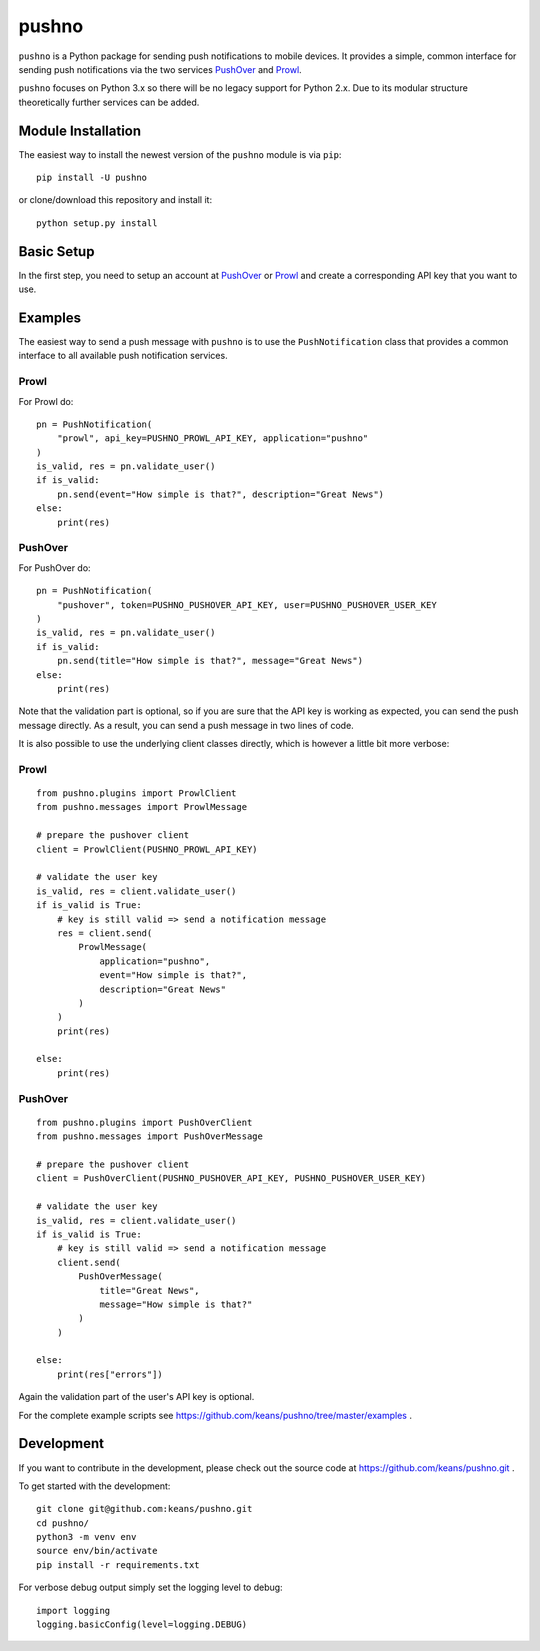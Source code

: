 pushno
======

``pushno`` is a Python package for sending push notifications to mobile
devices. It provides a simple, common interface for sending push notifications
via the two services `PushOver <https://pushover.net/>`_ and `Prowl
<https://www.prowlapp.com>`_.

``pushno`` focuses on Python 3.x so there will be no legacy support for Python 2.x. Due to its modular structure theoretically further services can
be added.


Module Installation
-------------------

The easiest way to install the newest version of the ``pushno``
module is via ``pip``:


::

    pip install -U pushno

or clone/download this repository and install it:

::

    python setup.py install


Basic Setup
-----------

In the first step, you need to setup an account at
`PushOver <https://pushover.net/>`_ or `Prowl <https://www.prowlapp.com>`_
and create a corresponding API key that you want to use.


Examples
--------

The easiest way to send a push message with ``pushno`` is to use the
``PushNotification`` class that provides a common interface to all available
push notification services.


Prowl
^^^^^

For Prowl do:

::

    pn = PushNotification(
        "prowl", api_key=PUSHNO_PROWL_API_KEY, application="pushno"
    )
    is_valid, res = pn.validate_user()
    if is_valid:
        pn.send(event="How simple is that?", description="Great News")
    else:
        print(res)


PushOver
^^^^^^^^

For PushOver do:

::

    pn = PushNotification(
        "pushover", token=PUSHNO_PUSHOVER_API_KEY, user=PUSHNO_PUSHOVER_USER_KEY
    )
    is_valid, res = pn.validate_user()
    if is_valid:
        pn.send(title="How simple is that?", message="Great News")
    else:
        print(res)

Note that the validation part is optional, so if you are sure that the API key
is working as expected, you can send the push message directly. As a result,
you can send a push message in two lines of code.


It is also possible to use the underlying client classes directly, which
is however a little bit more verbose:

Prowl
^^^^^

::

    from pushno.plugins import ProwlClient
    from pushno.messages import ProwlMessage

    # prepare the pushover client
    client = ProwlClient(PUSHNO_PROWL_API_KEY)

    # validate the user key
    is_valid, res = client.validate_user()
    if is_valid is True:
        # key is still valid => send a notification message
        res = client.send(
            ProwlMessage(
                application="pushno",
                event="How simple is that?",
                description="Great News"
            )
        )
        print(res)

    else:
        print(res)



PushOver
^^^^^^^^

::

    from pushno.plugins import PushOverClient
    from pushno.messages import PushOverMessage

    # prepare the pushover client
    client = PushOverClient(PUSHNO_PUSHOVER_API_KEY, PUSHNO_PUSHOVER_USER_KEY)

    # validate the user key
    is_valid, res = client.validate_user()
    if is_valid is True:
        # key is still valid => send a notification message
        client.send(
            PushOverMessage(
                title="Great News",
                message="How simple is that?"
            )
        )

    else:
        print(res["errors"])

Again the validation part of the user's API key is optional.


For the complete example scripts see https://github.com/keans/pushno/tree/master/examples .


Development
-----------

If you want to contribute in the development, please check out the source code
at https://github.com/keans/pushno.git .


To get started with the development:

::

    git clone git@github.com:keans/pushno.git
    cd pushno/
    python3 -m venv env
    source env/bin/activate
    pip install -r requirements.txt


For verbose debug output simply set the logging level to debug:

::

    import logging
    logging.basicConfig(level=logging.DEBUG)
